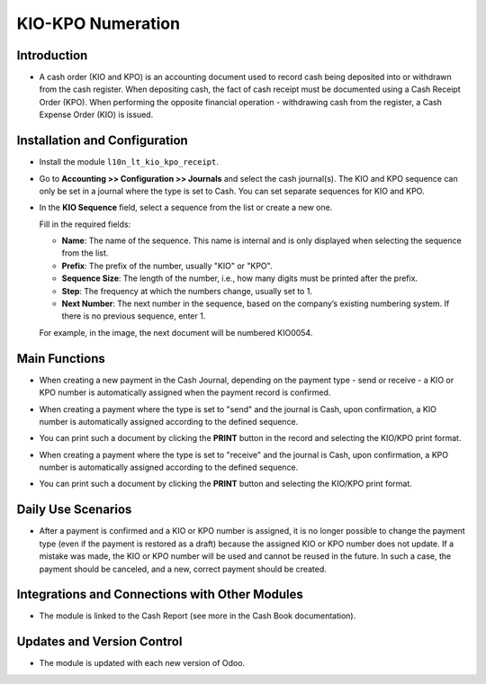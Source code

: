 KIO-KPO Numeration
==================

Introduction
------------

- A cash order (KIO and KPO) is an accounting document used to record cash being deposited into or withdrawn from the cash register. When depositing cash, the fact of cash receipt must be documented using a Cash Receipt Order (KPO). When performing the opposite financial operation - withdrawing cash from the register, a Cash Expense Order (KIO) is issued.

Installation and Configuration
------------------------------

- Install the module ``l10n_lt_kio_kpo_receipt``.

- Go to **Accounting >> Configuration >> Journals** and select the cash journal(s). The KIO and KPO sequence can only be set in a journal where the type is set to Cash. You can set separate sequences for KIO and KPO.

  .. image:: KIO-KPO_numeration/image01.jpg

- In the **KIO Sequence** field, select a sequence from the list or create a new one.

  .. image:: KIO-KPO_numeration/image02.jpg

  Fill in the required fields:
  
  - **Name**: The name of the sequence. This name is internal and is only displayed when selecting the sequence from the list.
  - **Prefix**: The prefix of the number, usually "KIO" or "KPO".
  - **Sequence Size**: The length of the number, i.e., how many digits must be printed after the prefix.
  - **Step**: The frequency at which the numbers change, usually set to 1.
  - **Next Number**: The next number in the sequence, based on the company’s existing numbering system. If there is no previous sequence, enter 1.
  
  For example, in the image, the next document will be numbered KIO0054.

Main Functions
--------------

- When creating a new payment in the Cash Journal, depending on the payment type - send or receive - a KIO or KPO number is automatically assigned when the payment record is confirmed.

- When creating a payment where the type is set to "send" and the journal is Cash, upon confirmation, a KIO number is automatically assigned according to the defined sequence.

  .. image:: KIO-KPO_numeration/image03.jpg

- You can print such a document by clicking the **PRINT** button in the record and selecting the KIO/KPO print format.

  .. image:: KIO-KPO_numeration/image04.jpg

- When creating a payment where the type is set to "receive" and the journal is Cash, upon confirmation, a KPO number is automatically assigned according to the defined sequence.

  .. image:: KIO-KPO_numeration/image05.jpg

- You can print such a document by clicking the **PRINT** button and selecting the KIO/KPO print format.

  .. image:: KIO-KPO_numeration/image06.jpg


Daily Use Scenarios
-------------------

- After a payment is confirmed and a KIO or KPO number is assigned, it is no longer possible to change the payment type (even if the payment is restored as a draft) because the assigned KIO or KPO number does not update. If a mistake was made, the KIO or KPO number will be used and cannot be reused in the future. In such a case, the payment should be canceled, and a new, correct payment should be created.

Integrations and Connections with Other Modules
-----------------------------------------------

- The module is linked to the Cash Report (see more in the Cash Book documentation).

Updates and Version Control
----------------------------

- The module is updated with each new version of Odoo.
